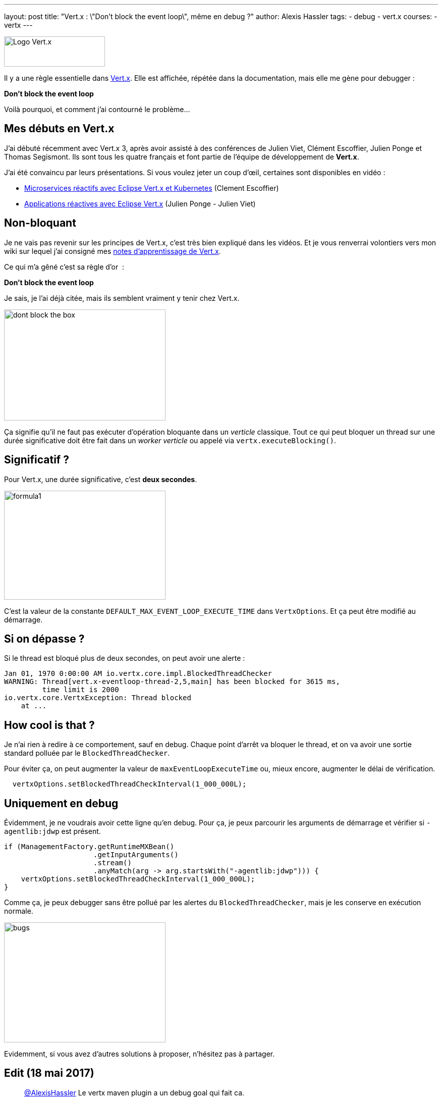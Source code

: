 ---
layout: post
title: "Vert.x : \"Don't block the event loop\", même en debug ?"
author: Alexis Hassler
tags:
- debug
- vert.x
courses:
- vertx
---

image::/images/vertx/vertx-logo.png[Logo Vert.x, 200, 60, role="center"]

Il y a une règle essentielle dans link:http://vertx.io/[Vert.x]. 
Elle est affichée, répétée dans la documentation, mais elle me gène pour debugger&nbsp;:

[.center]
====
*Don't block the event loop*
====

Voilà pourquoi, et comment j'ai contourné le problème...

== Mes débuts en Vert.x

J'ai débuté récemment avec Vert.x 3, après avoir assisté à des conférences de Julien Viet, Clément Escoffier, Julien Ponge et Thomas Segismont. 
Ils sont tous les quatre français et font partie de l'équipe de développement de *Vert.x*.

J'ai été convaincu par leurs présentations. 
Si vous voulez jeter un coup d'œil, certaines sont disponibles en vidéo&nbsp;: 

* link:https://youtu.be/ApGNp4uHKdY[Microservices réactifs avec Eclipse Vert.x et Kubernetes] (Clement Escoffier) 
* link:https://youtu.be/ZkWsilpiSqw[Applications réactives avec Eclipse Vert.x] (Julien Ponge - Julien Viet) 

// <!--more-->
== Non-bloquant

Je ne vais pas revenir sur les principes de Vert.x, c'est très bien expliqué dans les vidéos. 
Et je vous renverrai volontiers vers mon wiki sur lequel j'ai consigné mes link:https://www.jtips.info/tag/Vertx[notes d'apprentissage de Vert.x].

Ce qui m'a gêné c'est sa règle d'or&nbsp; :

[.center]
====
*Don't block the event loop*
====

Je sais, je l'ai déjà citée, mais ils semblent vraiment y tenir chez Vert.x.

image::/images/vertx/dont-block-the-box.jpg[, 320, 220, role="center"]

Ça signifie qu'il ne faut pas exécuter d'opération bloquante dans un _verticle_ classique. 
Tout ce qui peut bloquer un thread sur une durée significative doit être fait dans un _worker verticle_ ou appelé via `vertx.executeBlocking()`.

== Significatif ?

Pour Vert.x, une durée significative, c'est *deux secondes*.

image::/images/misc/formula1.gif[, 320, 216, role="center"]

C'est la valeur de la constante `DEFAULT_MAX_EVENT_LOOP_EXECUTE_TIME` dans `VertxOptions`. 
Et ça peut être modifié au démarrage.

== Si on dépasse ?

Si le thread est bloqué plus de deux secondes, on peut avoir une alerte :

[source.width-80,  bash, subs="verbatim,quotes"]
----
Jan 01, 1970 0:00:00 AM io.vertx.core.impl.BlockedThreadChecker
WARNING: Thread[vert.x-eventloop-thread-2,5,main] has been blocked for 3615 ms,
         time limit is 2000
io.vertx.core.VertxException: Thread blocked
    at ...
----

== How cool is that ?

Je n'ai rien à redire à ce comportement, sauf en debug. 
Chaque point d'arrêt va bloquer le thread, et on va avoir une sortie standard polluée par le `BlockedThreadChecker`. 

Pour éviter ça, on peut augmenter la valeur de `maxEventLoopExecuteTime` ou, mieux encore, augmenter le délai de vérification.

[source.width-80,  java, subs="verbatim,quotes"]
----
  vertxOptions.setBlockedThreadCheckInterval(1_000_000L);
----

== Uniquement en debug

Évidemment, je ne voudrais avoir cette ligne qu'en debug. 
Pour ça, je peux parcourir les arguments de démarrage et vérifier si `-agentlib:jdwp` est présent.

[source.width-80,  java, subs="verbatim,quotes"]
----
if (ManagementFactory.getRuntimeMXBean()
                     .getInputArguments()
                     .stream()
                     .anyMatch(arg -> arg.startsWith("-agentlib:jdwp"))) {
    vertxOptions.setBlockedThreadCheckInterval(1_000_000L);
}
----

Comme ça, je peux debugger sans être pollué par les alertes du `BlockedThreadChecker`, mais je les conserve en exécution normale.

image::/images/misc/bugs.gif[, 320, 238, role="center"]

Evidemment, si vous avez d'autres solutions à proposer, n'hésitez pas à partager.

== Edit (18 mai 2017) 

[quote, Clement Escoffier (@clementplop)]
____
link:https://twitter.com/AlexisHassler[@AlexisHassler] Le vertx maven plugin a un debug goal qui fait ca.
____

Lorsqu'on lance Vert.x en link:https://reactiverse.io/vertx-maven-plugin/#vertx:debug[debug avec son plugin], il met `MaxEventLoopExecuteTime` à une valeur très élévée (environs 300 000 ans). 
